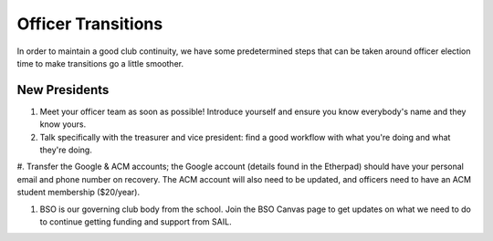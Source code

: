 Officer Transitions
===================

In order to maintain a good club continuity, we have some predetermined
steps that can be taken around officer election time to make transitions
go a little smoother.

New Presidents
--------------

#. Meet your officer team as soon as possible! Introduce yourself and ensure you know everybody's name and they know yours.

#. Talk specifically with the treasurer and vice president: find a good workflow with what you're doing and what they're doing.

#. Transfer the Google & ACM accounts; the Google account (details found in the Etherpad) should have your personal email and phone number on recovery. 
The ACM account will also need to be updated, and officers need to have an ACM student membership ($20/year).

#. BSO is our governing club body from the school. Join the BSO Canvas page to get updates on what we need to do to continue getting funding and support from SAIL.
